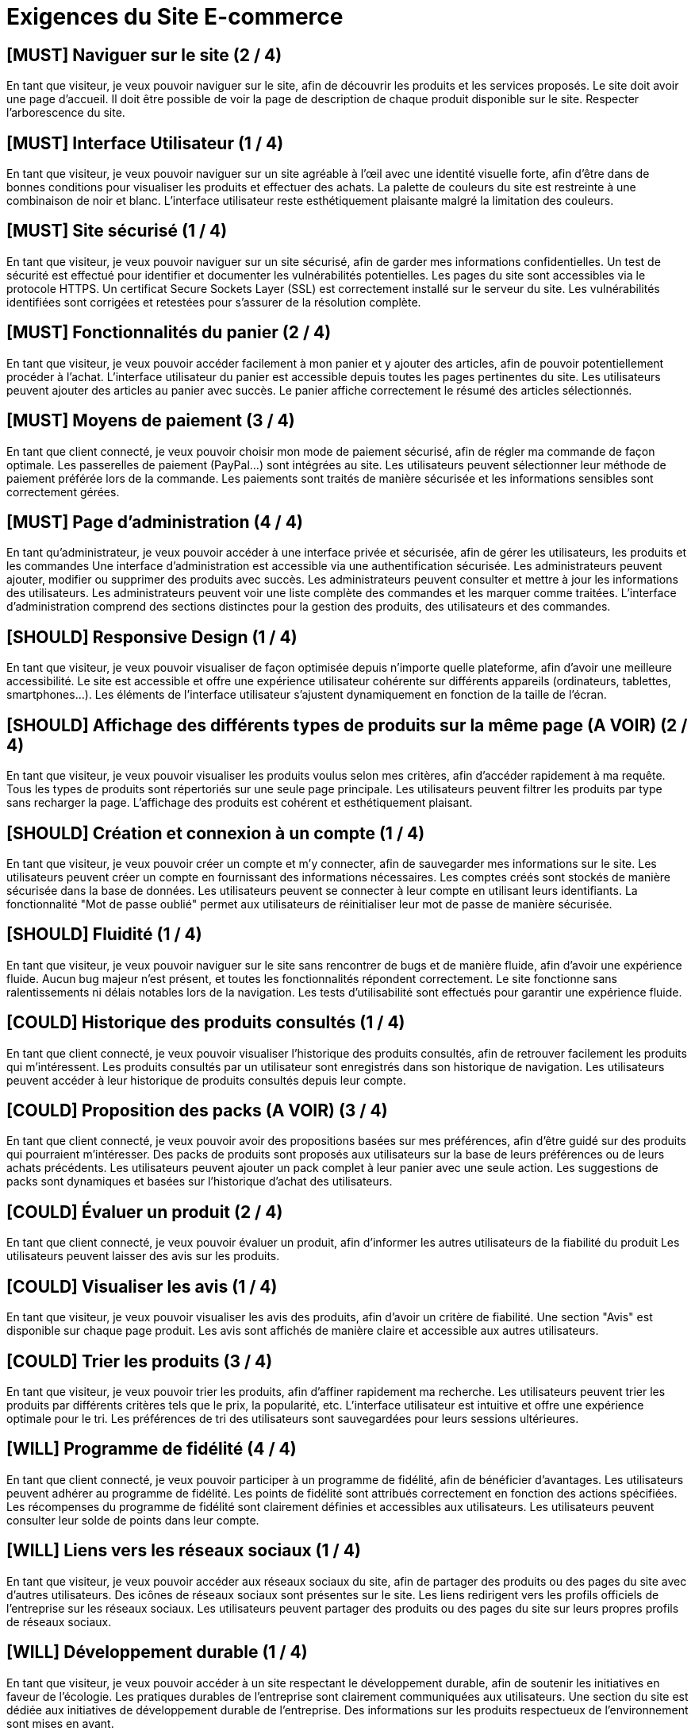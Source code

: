 = Exigences du Site E-commerce

== [MUST] Naviguer sur le site (2 / 4)
En tant que visiteur, je veux pouvoir naviguer sur le site, afin de découvrir les produits et les services proposés.
Le site doit avoir une page d’accueil.
Il doit être possible de voir la page de description de chaque produit disponible sur le site.
Respecter l’arborescence du site.

== [MUST] Interface Utilisateur (1 / 4)
En tant que visiteur, je veux pouvoir naviguer sur un site agréable à l'œil avec une identité visuelle forte, afin d’être dans de bonnes conditions pour visualiser les produits et effectuer des achats.
La palette de couleurs du site est restreinte à une combinaison de noir et blanc. 
L'interface utilisateur reste esthétiquement plaisante malgré la limitation des couleurs.

== [MUST] Site sécurisé (1 / 4)
En tant que visiteur, je veux pouvoir naviguer sur un site sécurisé, afin de garder mes informations confidentielles.
Un test de sécurité est effectué pour identifier et documenter les vulnérabilités potentielles.
Les pages du site sont accessibles via le protocole HTTPS.
Un certificat Secure Sockets Layer (SSL) est correctement installé sur le serveur du site.
Les vulnérabilités identifiées sont corrigées et retestées pour s'assurer de la résolution complète.

== [MUST] Fonctionnalités du panier (2 / 4)
En tant que visiteur, je veux pouvoir accéder facilement à mon panier et y ajouter des articles, afin de pouvoir potentiellement procéder à l’achat.
L'interface utilisateur du panier est accessible depuis toutes les pages pertinentes du site.
Les utilisateurs peuvent ajouter des articles au panier avec succès.
Le panier affiche correctement le résumé des articles sélectionnés.

== [MUST] Moyens de paiement (3 / 4)
En tant que client connecté, je veux pouvoir choisir mon mode de paiement sécurisé, afin de régler ma commande de façon optimale.
Les passerelles de paiement (PayPal…) sont intégrées au site.
Les utilisateurs peuvent sélectionner leur méthode de paiement préférée lors de la commande.
Les paiements sont traités de manière sécurisée et les informations sensibles sont correctement gérées.

== [MUST] Page d’administration (4 / 4)
En tant qu’administrateur, je veux pouvoir accéder à une interface privée et sécurisée, afin de gérer les utilisateurs, les produits et les commandes
Une interface d'administration est accessible via une authentification sécurisée.
Les administrateurs peuvent ajouter, modifier ou supprimer des produits avec succès.
Les administrateurs peuvent consulter et mettre à jour les informations des utilisateurs.
Les administrateurs peuvent voir une liste complète des commandes et les marquer comme traitées.
L'interface d'administration comprend des sections distinctes pour la gestion des produits, des utilisateurs et des commandes.

== [SHOULD] Responsive Design (1 / 4)
En tant que visiteur, je veux pouvoir visualiser de façon optimisée depuis n’importe quelle plateforme, afin d’avoir une meilleure accessibilité.
Le site est accessible et offre une expérience utilisateur cohérente sur différents appareils (ordinateurs, tablettes, smartphones...).
Les éléments de l'interface utilisateur s'ajustent dynamiquement en fonction de la taille de l'écran.

== [SHOULD] Affichage des différents types de produits sur la même page (A VOIR) (2 / 4)
En tant que visiteur, je veux pouvoir visualiser les produits voulus selon mes critères, afin d’accéder rapidement à ma requête.
Tous les types de produits sont répertoriés sur une seule page principale.
Les utilisateurs peuvent filtrer les produits par type sans recharger la page.
L'affichage des produits est cohérent et esthétiquement plaisant.

== [SHOULD] Création et connexion à un compte (1 / 4)
En tant que visiteur, je veux pouvoir créer un compte et m’y connecter, afin de sauvegarder mes informations sur le site.
Les utilisateurs peuvent créer un compte en fournissant des informations nécessaires.
Les comptes créés sont stockés de manière sécurisée dans la base de données.
Les utilisateurs peuvent se connecter à leur compte en utilisant leurs identifiants.
La fonctionnalité "Mot de passe oublié" permet aux utilisateurs de réinitialiser leur mot de passe de manière sécurisée.

== [SHOULD] Fluidité (1 / 4)
En tant que visiteur, je veux pouvoir naviguer sur le site sans rencontrer de bugs et de manière fluide, afin d’avoir une expérience fluide.
Aucun bug majeur n'est présent, et toutes les fonctionnalités répondent correctement.
Le site fonctionne sans ralentissements ni délais notables lors de la navigation.
Les tests d'utilisabilité sont effectués pour garantir une expérience fluide.

== [COULD] Historique des produits consultés (1 / 4)
En tant que client connecté, je veux pouvoir visualiser l’historique des produits consultés, afin de retrouver facilement les produits qui m’intéressent.
Les produits consultés par un utilisateur sont enregistrés dans son historique de navigation.
Les utilisateurs peuvent accéder à leur historique de produits consultés depuis leur compte.

== [COULD] Proposition des packs (A VOIR) (3 / 4)
En tant que client connecté, je veux pouvoir avoir des propositions basées sur mes préférences, afin d’être guidé sur des produits qui pourraient m’intéresser.
Des packs de produits sont proposés aux utilisateurs sur la base de leurs préférences ou de leurs achats précédents.
Les utilisateurs peuvent ajouter un pack complet à leur panier avec une seule action.
Les suggestions de packs sont dynamiques et basées sur l'historique d'achat des utilisateurs.

== [COULD] Évaluer un produit (2 / 4)
En tant que client connecté, je veux pouvoir évaluer un produit, afin d’informer les autres utilisateurs de la fiabilité du produit
Les utilisateurs peuvent laisser des avis sur les produits.

== [COULD] Visualiser les avis (1 / 4)
En tant que visiteur, je veux pouvoir visualiser les avis des produits, afin d’avoir un critère de fiabilité.
Une section "Avis" est disponible sur chaque page produit.
Les avis sont affichés de manière claire et accessible aux autres utilisateurs.

== [COULD] Trier les produits (3 / 4)
En tant que visiteur, je veux pouvoir trier les produits, afin d’affiner rapidement ma recherche.
Les utilisateurs peuvent trier les produits par différents critères tels que le prix, la popularité, etc.
L'interface utilisateur est intuitive et offre une expérience optimale pour le tri.
Les préférences de tri des utilisateurs sont sauvegardées pour leurs sessions ultérieures.

== [WILL] Programme de fidélité (4 / 4)
En tant que client connecté, je veux pouvoir participer à un programme de fidélité, afin de bénéficier d’avantages.
Les utilisateurs peuvent adhérer au programme de fidélité.
Les points de fidélité sont attribués correctement en fonction des actions spécifiées.
Les récompenses du programme de fidélité sont clairement définies et accessibles aux utilisateurs.
Les utilisateurs peuvent consulter leur solde de points dans leur compte.

== [WILL] Liens vers les réseaux sociaux (1 / 4)
En tant que visiteur, je veux pouvoir accéder aux réseaux sociaux du site, afin de partager des produits ou des pages du site avec d’autres utilisateurs.
Des icônes de réseaux sociaux sont présentes sur le site.
Les liens redirigent vers les profils officiels de l'entreprise sur les réseaux sociaux.
Les utilisateurs peuvent partager des produits ou des pages du site sur leurs propres profils de réseaux sociaux.

== [WILL] Développement durable (1 / 4)
En tant que visiteur, je veux pouvoir accéder à un site respectant le développement durable, afin de soutenir les initiatives en faveur de l’écologie.
Les pratiques durables de l'entreprise sont clairement communiquées aux utilisateurs.
Une section du site est dédiée aux initiatives de développement durable de l'entreprise.
Des informations sur les produits respectueux de l'environnement sont mises en avant.

== [MUST] Récupérer les données des capteurs (1 / 4)
En tant qu’utilisateur, je veux pouvoir visualiser les données des capteurs, afin de vérifier l’activité des entrepôts 
- les données affichées sont correctes
- les données sont affichées clairement sur l’application
- les capteurs doivent afficher les données pour les valeurs de la température, du CO2 et de l’humidité
- les données doivent pouvoir être visualisées pour chaque entrepôt

== [MUST] Alertes (3 / 4)
En tant qu’utilisateur, je veux être alerté lorsque qu’un seuil est dépassé, afin de garantir la sécurité des employés et du matériel
Les alertes sont très visibles et le message les accompagnant est clair
Les alertes doivent apparaître lors du dépassement d’un seuil

== [SHOULD] Historique des capteurs (2/4)
En tant qu’utilisateur , je veux pouvoir consulter l’historique des données des capteurs, afin de comparer les données du passé 
- stocker les données des capteurs
- afficher l’historique de toutes les données des capteurs pour un entrepôt donné

== [SHOULD] Comportement du programme (3 / 4)
En tant qu’utilisateur, je veux pouvoir paramétrer le comportement du programme, afin de gérer les données reçues 
- liret un fichier de configuration fournissant les informations nécessaires à propos du comportement du programme
- modifier le fichier de configuration depuis l’application pour gérer les données affichées
